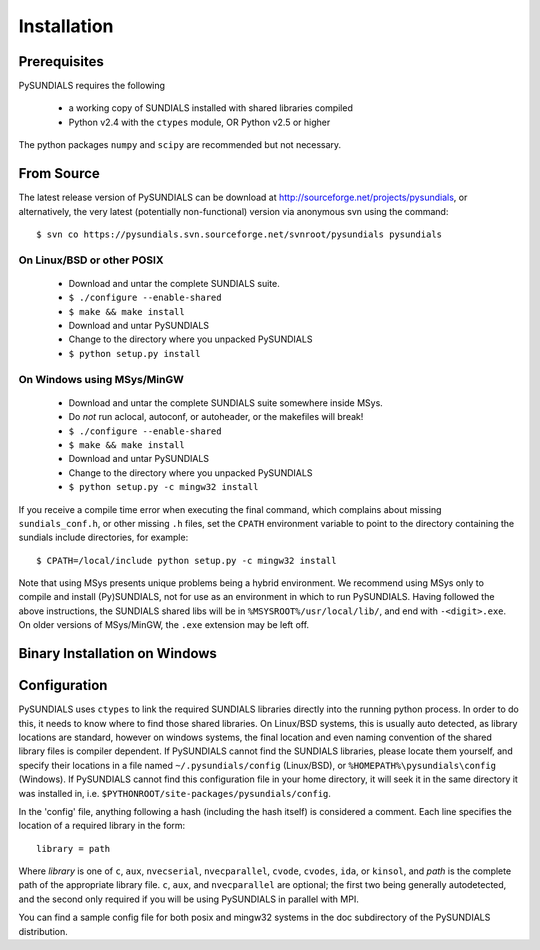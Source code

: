 Installation
------------

Prerequisites
+++++++++++++

PySUNDIALS requires the following

 * a working copy of SUNDIALS installed with shared libraries compiled
 * Python v2.4 with the ``ctypes`` module, OR Python v2.5 or higher
 
The python packages ``numpy`` and ``scipy`` are recommended but not necessary.

From Source
+++++++++++

The latest release version of PySUNDIALS can be download at
http://sourceforge.net/projects/pysundials, or alternatively, the very latest
(potentially non-functional) version via anonymous svn using the command::

        $ svn co https://pysundials.svn.sourceforge.net/svnroot/pysundials pysundials

On Linux/BSD or other POSIX
...........................

        * Download and untar the complete SUNDIALS suite.
        * ``$ ./configure --enable-shared``
        * ``$ make && make install``
        * Download and untar PySUNDIALS
        * Change to the directory where you unpacked PySUNDIALS
        * ``$ python setup.py install``

On Windows using MSys/MinGW
...........................

        * Download and untar the complete SUNDIALS suite somewhere inside MSys.
        * Do *not* run aclocal, autoconf, or autoheader, or the makefiles will break!
        * ``$ ./configure --enable-shared``
        * ``$ make && make install``
        * Download and untar PySUNDIALS
        * Change to the directory where you unpacked PySUNDIALS
        * ``$ python setup.py -c mingw32 install``

If you receive a compile time error when executing the final command, which
complains about missing ``sundials_conf.h``, or other missing ``.h`` files, set
the ``CPATH`` environment variable to point to the directory containing the
sundials include directories, for example::

        $ CPATH=/local/include python setup.py -c mingw32 install

Note that using MSys presents unique problems being a hybrid environment. We
recommend using MSys only to compile and install (Py)SUNDIALS, not for use as
an environment in which to run PySUNDIALS. Having followed the above
instructions, the SUNDIALS shared libs will be in ``%MSYSROOT%/usr/local/lib/``,
and end with ``-<digit>.exe``.  On older versions of MSys/MinGW, the ``.exe``
extension may be left off.

Binary Installation on Windows
++++++++++++++++++++++++++++++

Configuration
+++++++++++++

PySUNDIALS uses ``ctypes`` to link the required SUNDIALS libraries directly into
the running python process. In order to do this, it needs to know where to find
those shared libraries. On Linux/BSD systems, this is usually auto detected, as
library locations are standard, however on windows systems, the final location
and even naming convention of the shared library files is compiler dependent.
If PySUNDIALS cannot find the SUNDIALS libraries, please locate them yourself,
and specify their locations in a file named ``~/.pysundials/config`` (Linux/BSD),
or ``%HOMEPATH%\pysundials\config`` (Windows). If PySUNDIALS cannot find this
configuration file in your home directory, it will seek it in the same
directory it was installed in, i.e. ``$PYTHONROOT/site-packages/pysundials/config``.

In the 'config' file, anything following a hash (including the hash itself) is
considered a comment. Each line specifies the location of a required library in
the form::

        library = path

Where *library* is one of ``c``, ``aux``, ``nvecserial``, ``nvecparallel``, ``cvode``,
``cvodes``, ``ida``, or ``kinsol``, and *path* is the complete path of the
appropriate library file. ``c``, ``aux``, and ``nvecparallel`` are optional; the
first two being generally autodetected, and the second only required if you
will be using PySUNDIALS in parallel with MPI.

You can find a sample config file for both posix and mingw32 systems in the doc
subdirectory of the PySUNDIALS distribution.
